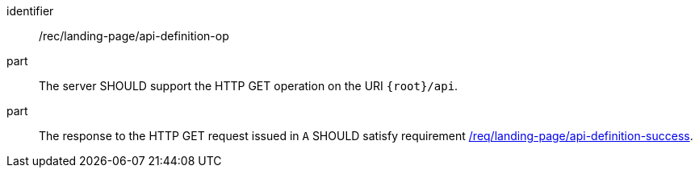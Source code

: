 [[rec_landing-page_api-definition-op]]
////
[width="90%",cols="2,6a"]
|===
^|*Recommendation {counter:rec-id}* |*/rec/landing-page/api-definition-op*
^|A |The server SHOULD support the HTTP GET operation on the URI
`{root}/api`.
^|B |The response to the HTTP GET request issued in `A` SHOULD satisfy requirement <<req_core_api-definition-success,/req/landing-page/api-definition-success>>.
|===
////



[recommendation]
====
[%metadata]
identifier:: /rec/landing-page/api-definition-op
part:: The server SHOULD support the HTTP GET operation on the URI
`{root}/api`.
part:: The response to the HTTP GET request issued in `A` SHOULD satisfy requirement <<req_landing-page_api-definition-success,/req/landing-page/api-definition-success>>.
====
